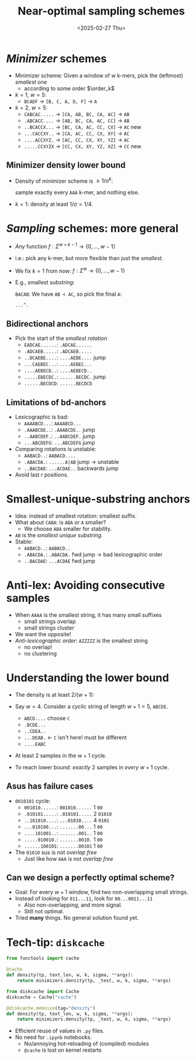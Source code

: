 #+title: Near-optimal sampling schemes
#+hugo_section: slides
#+filetags: @slides minimizers
#+OPTIONS: ^:{} num: num:t toc:nil
#+hugo_front_matter_key_replace: author>authors
# #+toc: depth 2
#+reveal_theme: white
#+reveal_extra_css: /css/slide.min.css
#+export_file_name: ../../static/slides/minimizers
#+hugo_paired_shortcodes: %notice
#+date: <2025-02-27 Thu>
# Export using C-c C-e R R

# Toggle org-hugo-auto-export-mode
#+begin_export html
<script src="/livereload.js?mindelay=10&amp;v=2&amp;port=1313&amp;path=livereload" data-no-instant defer></script>
#+end_export

# - slides: [[https://curiouscoding.nl/slides/minimizer.html][curiouscoding.nl/slides/minimizers.html]]
# - post: [[https://curiouscoding.nl/slides/minimizers][curiouscoding.nl/slides/minimizers]]


* /Minimizer/ schemes
:PROPERTIES:
:CUSTOM_ID: minimizers
:END:
#+attr_html: :style display:none
$$\newcommand{\order}{\mathcal{O}}$$

- Minimizer scheme: Given a window of $w$ k-mers, pick the (leftmost) /smallest/ one
  - according to some order $\order_k$
- $k=1$, $w=5$:
  - =BCADF= $\to$ =[B, C, A, D, F]= $\to$ =A=
- $k=2$, $w=5$:
  - =CABCAC.....= $\to$ =[CA, AB, BC, CA, AC]= $\to$ =AB=
  - =.ABCACC....= $\to$ =[AB, BC, CA, AC, CC]= $\to$ =AB=
  - =..BCACCX...= $\to$ =[BC, CA, AC, CC, CX]= $\to$ =AC= new
  - =...CACCXY..= $\to$ =[CA, AC, CC, CX, XY]= $\to$ =AC=
  - =....ACCXYZ.= $\to$ =[AC, CC, CX, XY, YZ]= $\to$ =AC=
  - =.....CCXYZX= $\to$ =[CC, CX, XY, YZ, XZ]= $\to$ =CC= new

#+reveal: split

#+attr_html: :style width:75% :src /ox-hugo/before.svg
[[file:before.svg]]

#+reveal: split


#+attr_html: :style width:75% :src /ox-hugo/overview.svg
[[file:overview.svg]]

#+reveal: split

#+attr_html: :style width:75% :src /ox-hugo/greedymini.png
[[file:greedymini.png]]

# - plot showing bad small k perf
# - Can we get closer to the lower bound?
# - Can we design /fully exact/ schemes for some params?
#   - $k\to\infty$: Mod-minimizer gets very close
#   - $k\approx w$: Recent greedymini does a good job, but 'bruteforce', so not insightful
#   - $k=1$ (and $k < \log_\sigma w$): Topic of this talk

** Minimizer density lower bound
:PROPERTIES:
:CUSTOM_ID: density-lower-bound
:END:
- Density of minimizer scheme is $\geq 1/\sigma^k$:

  sample exactly every =AAA= k-mer, and nothing else.

- $k=1$: density at least $1/\sigma = 1/4$.




* /Sampling/ schemes: more general
:PROPERTIES:
:CUSTOM_ID: sampling-schemes
:END:
- /Any/ function $f: \Sigma^{w+k-1} \to \{0, \dots, w-1\}$
- i.e.: pick any k-mer, but more flexible than just the /smallest/.
- We fix $k=1$ from now: $f: \Sigma^w\to \{0, \dots, w-1\}$
- E.g., smallest /substring/:

  =BACAB=: We have =AB < AC=, so pick the final =A=:

  =...^.=

** Bidirectional anchors
:PROPERTIES:
:CUSTOM_ID: bd-anchors
:END:
- Pick the start of the /smallest rotation/
  - =EADCAE......=: =.ADCAE......=
  - =.ADCAEB.....=: =.ADCAEB.....=
  - =..DCAEBE....=: =....AEBE....= jump
  - =...CAEBEC...=: =....AEBEC...=
  - =....AEBECD..=: =....AEBECD..=
  - =.....EBECDC.=: =......BECDC.= jump
  - =......BECDCD=: =......BECDCD=


** Limitations of bd-anchors
:PROPERTIES:
:CUSTOM_ID: bd-anchors-limitations
:END:
- Lexicographic is bad:
  - =AAAABCD...=: =AAAABCD...=
  - =.AAABCDE..=: =.AAABCDE..= jump
  - =..AABCDEF.=: =..AABCDEF.= jump
  - =...ABCDEFG=: =...ABCDEFG= jump
- Comparing rotations is unstable:
  - =AABACD..=: =AABACD....=
  - =.ABACDA.=: =......A|AB= jump -> unstable
  - =..BACDAE=: =...ACDAE..= backwards jump

- Avoid last $r$ positions.

#+reveal: split

#+attr_html: :style width:75% :src /ox-hugo/bd-anchor.svg
[[file:bd-anchor.svg]]



* Smallest-unique-substring anchors
:PROPERTIES:
:CUSTOM_ID: sus-anchors
:END:
- Idea: instead of smallest rotation: smallest suffix.
- What about =CABA=: is =ABA= or =A= smaller?
  - We choose =ABA= smaller for stability.
- =AB= is the /smallest unique substring/.
- Stable:
  - =AABACD..=: =AABACD..=
  - =.ABACDA.=: =.ABACDA.= fwd jump -> bad lexicographic order
  - =..BACDAE=: =...ACDAE= fwd jump

#+reveal: split

#+attr_html: :style width:75% :src /ox-hugo/sus-lex.svg
[[file:sus-lex.svg]]


* Anti-lex: Avoiding consecutive samples
:PROPERTIES:
:CUSTOM_ID: anti-lex
:END:
- When =AAAA= is the smallest string, it has many small suffixes
  - small strings overlap
  - small strings cluster
- We want the opposite!
- /Anti-lexicographic order/: =AZZZZZ= is the smallest string
  - no overlap!
  - no clustering

#+reveal: split

#+attr_html: :style width:75% :src /ox-hugo/sus-anti-lex.svg
[[file:sus-anti-lex.svg]]

#+reveal: split
#+attr_html: :style width:75% :src /ox-hugo/sus-anti-lex-s2.svg
[[file:sus-anti-lex-s2.svg]]


* Understanding the lower bound
:PROPERTIES:
:CUSTOM_ID: lower-bound-cycles
:END:
- The density is at least $2 / (w+1)$:
- Say $w=4$. Consider a /cyclic/ string of length $w+1=5$, =ABCDE=.
  - =ABCD....= choose =C=
  - =.BCDE...=
  - =..CDEA..=
  - =...DEAB.= <- =C= isn't here! must be different
  - =....EABC=
- At least $2$ samples in the $w+1$ cycle.

- To reach lower bound: /exactly/ 2 samples in /every/ $w+1$ cycle.

#+reveal: split
#+attr_html: :style width:80% :src /ox-hugo/lower-bound.svg
[[file:../../posts/minimizers/figs/lower-bound.svg]]

** Asus has failure cases
:PROPERTIES:
:CUSTOM_ID: asus-failure
:END:
- =0010101= cycle:
  - =001010......=: =001010......= 1 =00=
  - =.010101.....=: =.010101.....= 2 =01010=
  - =..101010....=: =...01010....= 4 =0101=
  - =...010100...=: =.......00...= 1 =00=
  - =....101001..=: =.......001..= 1 =00=
  - =.....010010.=: =.......0010.= 1 =00=
  - =......100101=: =.......00101= 1 =00=
- The =01010= sus is not /overlap free/
  - Just like how =AAA= is not /overlap free/

** Can we design a perfectly optimal scheme?
:PROPERTIES:
:CUSTOM_ID: perfect-schemes
:END:
- Goal: For every $w+1$ window, find two non-overlapping small strings.
- Instead of looking for =011...11=, look for =00...0011...11=
  - Also non-overlapping, and more signal.
  - Still not optimal.
- Tried *many* things. No general solution found yet.

* Tech-tip: =diskcache=
:PROPERTIES:
:CUSTOM_ID: diskcache
:END:

#+begin_src python
from functools import cache

@cache
def density(tp, text_len, w, k, sigma, **args):
    return minimizers.density(tp, _text, w, k, sigma, **args)
#+end_src

#+begin_src python
from diskcache import Cache
diskcache = Cache("cache")

@diskcache.memoize(tag="density")
def density(tp, text_len, w, k, sigma, **args):
    return minimizers.density(tp, _text, w, k, sigma, **args)
#+end_src

- Efficient reuse of values in =.py= files.
- No need for =.ipynb= notebooks.
  - No/annoying hot-reloading of (compiled) modules
  - =@cache= is lost on kernel restarts
